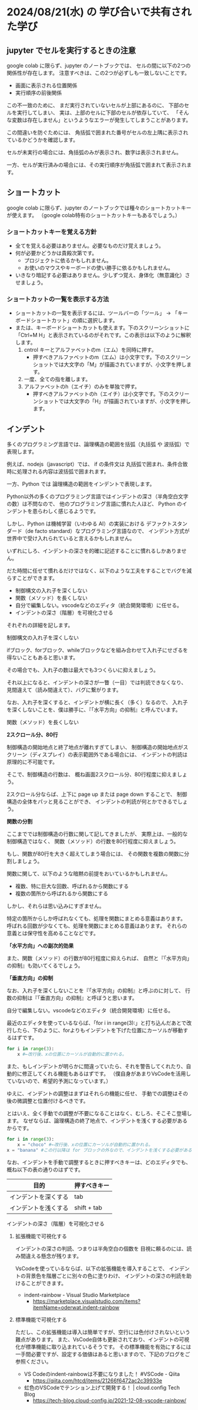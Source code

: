 #+OPTIONS: ^:{} author:nil email:nil creator:nil timestamp:nil html-postamble:nil \n:nil toc:nil |:t

* 2024/08/21(水) の 学び合いで共有された学び

** jupyter でセルを実行するときの注意

google colab に限らず、jupyter のノートブックでは、
セルの間に以下の2つの関係性が存在します。
注意すべきは、この2つが必ずしも一致しないことです。

- 画面に表示される位置関係
- 実行順序の前後関係

この不一致のために、
まだ実行されていないセルが上部にあるのに、
下部のセルを実行してしまい、
実は、上部のセルに下部のセルが依存していて、
「そんな変数は存在しません」というようなエラーが発生してしまうことがあります。

この間違いを防ぐためには、
角括弧で囲まれた番号がセルの左上隅に表示されているかどうかを確認します。

セルが未実行の場合には、角括弧のみが表示され、数字は表示されません。

#+ATTR_HTML: :alt セルが未実行の場合の、セルに左肩に実行番号が表示されていない様子
[[file:./20240821_jupyter_実行順序_未実行.png]]

一方、セルが実行済みの場合には、その実行順序が角括弧で囲まれて表示されます。

#+ATTR_HTML: :alt セルが実行済みの場合の、セルに左肩に実行番号が表示されている様子
[[file:20240821_jupyter_実行順序_実行後.png]]

** ショートカット

google colab に限らず、jupyter のノートブックでは種々のショートカットキーが使えます。
（google colab特有のショートカットキーもあるでしょう。）

*** ショートカットキーを覚える方針

- 全てを覚える必要はありません。必要なものだけ覚えましょう。
- 何が必要かどうかは貴殿次第です。
  - プロジェクトに依るかもしれません。
  - お使いのマウスやキーボードの使い勝手に依るかもしれません。
- いきなり暗記する必要はありません。少しずつ覚え、身体化（無意識化）させましょう。

*** ショートカットの一覧を表示する方法

- ショートカットの一覧を表示するには、ツールバーの「ツール」 → 「キーボードショートカット」の順に選択します。
- または、キーボードショートカットも使えます。下のスクリーンショットに「Ctrl+M H」と表示されているのがそれです。この表示は以下のように解釈します。
  1. cntrol キーとアルファベットのm（エム）を同時に押す。
     - 押すべきアルファベットのm（エム）は小文字です。下のスクリーンショットでは大文字の「M」が描画されていますが、小文字を押します。
  2. 一度、全ての指を離します。
  3. アルファベットのh（エイチ）のみを単独で押す。
     - 押すべきアルファベットのh（エイチ）は小文字です。下のスクリーンショットでは大文字の「H」が描画されていますが、小文字を押します。

#+ATTR_HTML: :alt Google Colaboratory において、キーボードショートカットの一覧を表示するためにツールバー上の選択すべき項目
[[file:./20240821_ショートカット一覧の表示方法.png]]

** インデント

多くのプログラミング言語では、論理構造の範囲を括弧（丸括弧 や 波括弧）で表現します。

例えば、nodejs（javascript）では、
if の条件文は 丸括弧で囲まれ、条件合致時に処理される内容は波括弧で囲まれます。

一方、Python では  論理構造の範囲をインデントで表現します。

Python以外の多くのプログラミング言語ではインデントの深さ（半角空白文字の数）は不問なので、
他のプログラミング言語に慣れた人ほど、
Python のインデントを患らわしく感じるようです。

しかし、Python は機械学習（いわゆる AI）の実装における
デファクトスタンダード（de facto standard）なプログラミング言語なので、
インデント方式が世界中で受け入れられていると言えるかもしれません。

いずれにしろ、インデントの深さを的確に記述することに慣れるしかありません。

だた時間に任せて慣れるだけではなく、以下のような工夫をすることでバグを減らすことができます。

- 制御構文の入れ子を深くしない
- 関数（メソッド）を長くしない
- 自分で編集しない。vscodeなどのエディタ（統合開発環境）に任せる。
- インデントの深さ（階層）を可視化させる


それぞれの詳細を記します。

**** 制御構文の入れ子を深くしない

ifブロック、forブロック、whileブロックなどを組み合わせて入れ子にせざるを得ないこともあると思います。

その場合でも、入れ子の数は最大でも3つくらいに抑えましょう。

それ以上になると、インデントの深さが一瞥（一目）では判読できなくなり、
見間違えて（読み間違えて）、バグに繋がります。

なお、入れ子を深くすると、インデントが横に長く（多く）なるので、
入れ子を深くしないことを、僕は勝手に、『「水平方向」の抑制』と呼んでいます。

**** 関数（メソッド）を長くしない

**2スクロール分、80行**

制御構造の開始地点と終了地点が離れすぎてしまい、
制御構造の開始地点がスクリーン（ディスプレイ）の表示範囲外である場合には、
インデントの判読は原理的に不可能です。

そこで、制御構造の行数は、
概ね画面2スクロール分、80行程度に抑えましょう。

2スクロール分ならば、上下に page up または page down することで、
制御構造の全体をパッと見ることができ、
インデントの判読が何とかできるでしょう。

**関数の分割**

ここまででは制御構造の行数に関して記してきましたが、
実際上は、一般的な制御構造ではなく、
関数（メソッド）の行数を80行程度に抑えましょう。

もし、関数が80行を大きく超えてしまう場合には、
その関数を複数の関数に分割しましょう。

関数に関して、以下のような暗黙の前提をおいているかもしれません。

- 複数、特に巨大な回数、呼ばれるから関数にする
- 複数の箇所から呼ばれるから関数にする

しかし、それらは思い込みにすぎません。

特定の箇所からしか呼ばれなくても、処理を関数にまとめる意義はあります。
呼ばれる回数が少なくても、処理を関数にまとめる意義はあります。
それらの意義とは保守性を高めることなどです。

**「水平方向」への副次的効果**

また、関数（メソッド）の行数が80行程度に抑えられば、
自然と『「水平方向」の抑制』も効いてくるでしょう。

**「垂直方向」の抑制**

なお、入れ子を深くしないことを『「水平方向」の抑制』と呼ぶのに対して、
行数の抑制は『「垂直方向」の抑制』と呼ぼうと思います。

**** 自分で編集しない。vscodeなどのエディタ（統合開発環境）に任せる。

最近のエディタを使っているならば、「for i in range(3):」と打ち込んだあとで改行したら、下のように、forよりもインデントを下げた位置にカーソルが移動するはずです。

#+begin_src python
for i in range(3):
    x #←改行後、xの位置にカーソルが自動的に置かれる。
#+end_src

また、もしインデントが明らかに間違っていたら、それを警告してくれたり、自動的に修正してくれる機能もあるはずです。
（僕自身があまりVsCodeを活用していないので、希望的予測になっています。）

ゆえに、インデントの調整はまずはそれらの機能に任せ、
手動での調整はその後の微調整と位置付けるべきです。

とはいえ、全く手動での調整が不要になることはなく、むしろ、そこそこ登場します。
なぜならば、論理構造の終了地点で、インデントを浅くする必要があるからです。

#+begin_src python
for i in range(3):
    x = "choco" #←改行後、xの位置にカーソルが自動的に置かれる。
x = "banana" #この行以降は for ブロックの外なので、インデントを浅くする必要がある。
#+end_src

なお、インデントを手動で調整するときに押すべきキーは、どのエディタでも、概ね以下の表の通りのはずです。

| 目的                 | 押すべきキー |
|----------------------+--------------|
| インデントを深くする | tab          |
| インデントを浅くする | shift + tab  |

**** インデントの深さ（階層）を可視化させる

***** 拡張機能で可視化する

インデントの深さの判読、つまりは半角空白の個数を
目視に頼るのには、読み間違える懸念が残ります。

VsCodeを使っているならば、以下の拡張機能を導入することで、
インデントの背景色を階層ごとに別々の色に塗りわけ、
インデントの深さの判読を助けることができます。

- indent-rainbow - Visual Studio Marketplace
  - https://marketplace.visualstudio.com/items?itemName=oderwat.indent-rainbow

#+ATTR_HTML: :alt VsCode の拡張機能 indent-rainbow のページに掲載されている、インデントが虹色に色付けされている様子
[[file:./20240821_oderwat_Indent-Rainbow.png]]


***** 標準機能で可視化する

ただし、この拡張機能は導入は簡単ですが、空行には色付けされないという難点があります。
また、VsCode自体も更新されており、インデントの可視化が標準機能に取り込まれているそうです。
その標準機能を有効にするには一手間必要ですが、設定する価値はあると思いますので、下記のブログをご参照ください。

- VS Codeのindent-rainbowは不要になりました！ #VSCode - Qiita
  - https://qiita.com/htcd/items/21266f6472ac2c39933e
- 虹色のVSCodeでテンション上げて開発する！ | cloud.config Tech Blog
  - https://tech-blog.cloud-config.jp/2021-12-08-vscode-rainbow/
